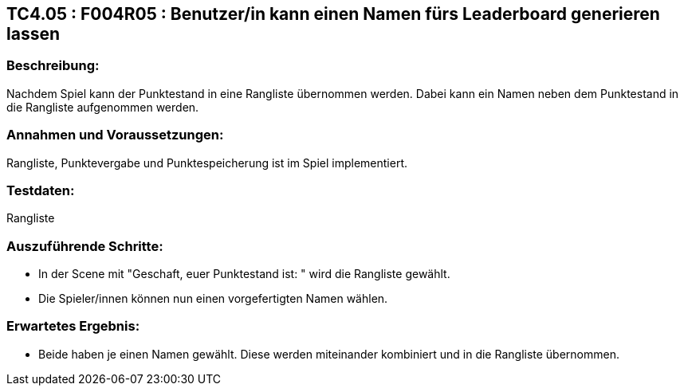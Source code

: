 == TC4.05 : F004R05 : Benutzer/in kann einen Namen fürs Leaderboard generieren lassen ==

=== Beschreibung: === 
Nachdem Spiel kann der Punktestand in eine Rangliste übernommen werden. Dabei kann ein Namen neben dem Punktestand in die Rangliste aufgenommen werden.

=== Annahmen und Voraussetzungen: === 
Rangliste, Punktevergabe und Punktespeicherung ist im Spiel implementiert. 

=== Testdaten: ===
Rangliste

=== Auszuführende Schritte: ===
    
    * In der Scene mit "Geschaft, euer Punktestand ist: " wird die Rangliste gewählt.
    * Die Spieler/innen können nun einen vorgefertigten Namen wählen.
        
=== Erwartetes Ergebnis: === 

    * Beide haben je einen Namen gewählt. Diese werden miteinander kombiniert und in die Rangliste übernommen.